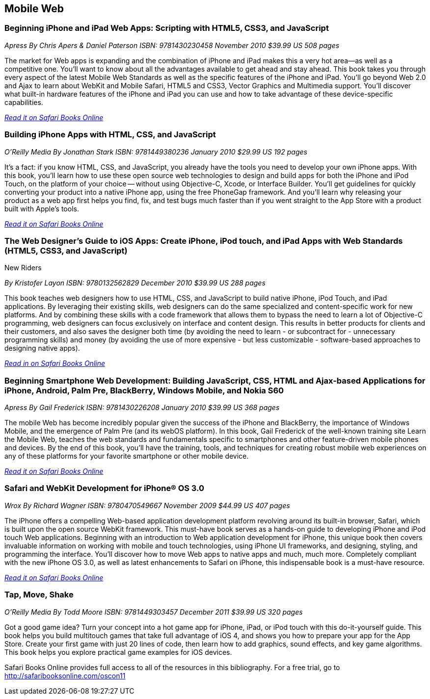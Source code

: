 == Mobile Web

=== Beginning iPhone and iPad Web Apps: Scripting with HTML5, CSS3, and JavaScript

_Apress_
_By Chris Apers & Daniel Paterson_
_ISBN: 9781430230458_
_November 2010_
_$39.99 US_
_508 pages_

The market for Web apps is expanding and the combination of iPhone and iPad makes this a very hot area—as well as a competitive one. You'll want to know about all the advantages available to get ahead and stay ahead. This book takes you through every aspect of the latest Mobile Web Standards as well as the specific features of the iPhone and iPad. You'll go beyond Web 2.0 and Ajax to learn about WebKit and Mobile Safari, HTML5 and CSS3, Vector Graphics and Multimedia support. You'll discover what built-in hardware features of the iPhone and iPad you can use and how to take advantage of these device-specific capabilities.

_http://my.safaribooksonline.com/book/programming/iphone/9781430230458?cid=1107-bibilio-ios-link[Read it on Safari Books Online]_

=== Building iPhone Apps with HTML, CSS, and JavaScript

_O'Reilly Media_
_By Jonathan Stark_
_ISBN: 9781449380236_
_January 2010_
_$29.99 US_
_192 pages_

It's a fact: if you know HTML, CSS, and JavaScript, you already have the tools you need to develop your own iPhone apps. With this book, you'll learn how to use these open source web technologies to design and build apps for both the iPhone and iPod Touch, on the platform of your choice -- without using Objective-C, Xcode, or Interface Builder. You'll get guidelines for quickly converting your product into a native iPhone app, using the free PhoneGap framework. And you'll learn why releasing your product as a web app first helps you find, fix, and test bugs much faster than if you went straight to the App Store with a product built with Apple's tools.

_http://my.safaribooksonline.com/book/programming/iphone/9781449380236?cid=1107-bibilio-ios-link[Read it on Safari Books Online]_

=== The Web Designer’s Guide to iOS Apps: Create iPhone, iPod touch, and iPad Apps with Web Standards (HTML5, CSS3, and JavaScript)
New Riders

_By Kristofer Layon_
_ISBN: 9780132562829_
_December 2010_
_$39.99 US_
_288 pages_

This book teaches web designers how to use HTML, CSS, and JavaScript to build native iPhone, iPod Touch, and iPad applications.  By leveraging their existing skills, web designers can do the same specialized and content-specific work for new platforms. And by combining these skills with a code framework that allows them to bypass the need to learn a lot of Objective-C programming, web designers can focus exclusively on interface and content design. This results in better products for clients and their customers, and also saves the designer both time (by avoiding the need to learn - or subcontract for - unnecessary programming skills) and money (by avoiding the use of more expensive - but less customizable - software-based approaches to designing native apps).

_http://my.safaribooksonline.com/book/programming/iphone/9780132562829?cid=1107-bibilio-ios-link[Read in on Safari Books Online]_

=== Beginning Smartphone Web Development: Building JavaScript, CSS, HTML and Ajax-based Applications for iPhone, Android, Palm Pre, BlackBerry, Windows Mobile, and Nokia S60

_Apress_
_By Gail Frederick_
_ISBN: 9781430226208_
_January 2010_
_$39.99 US_
_368 pages_

The mobile Web has become incredibly popular given the success of the iPhone and BlackBerry, the importance of Windows Mobile, and the emergence of Palm Pre (and its webOS platform). In this book, Gail Frederick of the well-known training site Learn the Mobile Web, teaches the web standards and fundamentals specific to smartphones and other feature-driven mobile phones and devices. By the end of this book, you’ll have the training, tools, and techniques for creating robust mobile web experiences on any of these platforms for your favorite smartphone or other mobile device.

_http://my.safaribooksonline.com/book/programming/iphone/9781430226208?cid=1107-bibilio-ios-link[Read it on Safari Books Online]_

=== Safari and WebKit Development for iPhone® OS 3.0

_Wrox_
_By Richard Wagner_
_ISBN: 9780470549667_
_November 2009_
_$44.99 US_
_407 pages_

The iPhone offers a compelling Web-based application development platform revolving around its built-in browser, Safari, which is built upon the open source WebKit framework. This must-have book serves as a hands-on guide to developing iPhone and iPod touch Web applications. Beginning with an introduction to Web application development for iPhone, this unique book then covers invaluable information on working with mobile and touch technologies, using iPhone UI frameworks, and designing, styling, and programming the interface. You'll discover how to move Web apps to native apps and much, much more. Completely compliant with the new iPhone OS 3.0, as well as latest enhancements to Safari on iPhone, this indispensable book is a must-have resource.

_http://my.safaribooksonline.com/book/programming/iphone/9780470549667?cid=1107-bibilio-ios-link[Read it on Safari Books Online]_

=== Tap, Move, Shake

_O'Reilly Media_
_By Todd Moore_
_ISBN: 9781449303457_
_December 2011_
_$39.99 US_
_320 pages_

Got a good game idea? Turn your concept into a hot game app for iPhone, iPad, or iPod touch with this do-it-yourself guide. This book helps you build multitouch games that take full advantage of iOS 4, and shows you how to prepare your app for the App Store. Create your first game with just 20 lines of code, then learn how to add graphics, sound effects, and key game algorithms. This book helps you explore practical game examples for iOS devices.

****
Safari Books Online provides full access to all of the resources in this bibliography. For a free trial, go to http://safaribooksonline.com/oscon11
****
